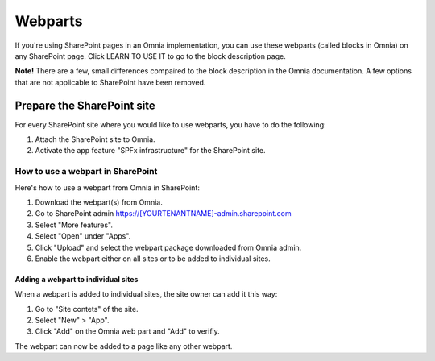 Webparts
=====================================

If you're using SharePoint pages in an Omnia implementation, you can use these webparts (called blocks in Omnia) on any SharePoint page. Click LEARN TO USE IT to go to the block description page.

**Note!** There are a few, small differences compaired to the block description in the Omnia documentation. A few options that are not applicable to SharePoint have been removed.

Prepare the SharePoint site
--------------------------------
For every SharePoint site where you would like to use webparts, you have to do the following:

1. Attach the SharePoint site to Omnia.
2. Activate the app feature "SPFx infrastructure" for the SharePoint site.

How to use a webpart in SharePoint
**************************************
Here's how to use a webpart from Omnia in SharePoint:

1. Download the webpart(s) from Omnia.
2. Go to SharePoint admin https://[YOURTENANTNAME]-admin.sharepoint.com
3. Select "More features".
4. Select "Open" under "Apps".
5. Click "Upload" and select the webpart package downloaded from Omnia admin. 
6. Enable the webpart either on all sites or to be added to individual sites.

Adding a webpart to individual sites
^^^^^^^^^^^^^^^^^^^^^^^^^^^^^^^^^^^^^^
When a webpart is added to individual sites, the site owner can add it this way:

1. Go to "Site contets" of the site. 
2. Select "New" > "App".
3. Click "Add" on the Omnia web part and "Add" to verifiy.

The webpart can now be added to a page like any other webpart.


